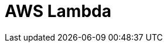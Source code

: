 // Do not edit directly!
// This file was generated by camel-quarkus-maven-plugin:update-extension-doc-page

= AWS Lambda
:cq-artifact-id: camel-quarkus-aws-lambda
:cq-artifact-id-base: aws-lambda
:cq-native-supported: true
:cq-status: Stable
:cq-deprecated: false
:cq-jvm-since: 1.0.0
:cq-native-since: 1.0.0
:cq-camel-part-name: aws-lambda
:cq-camel-part-title: AWS Lambda
:cq-camel-part-description: Manage and invoke AWS Lambda functions.
:cq-extension-page-title: AWS Lambda
